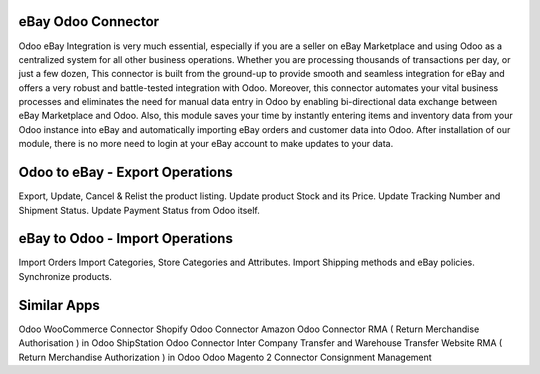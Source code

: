 =================================================
eBay Odoo Connector
=================================================

Odoo eBay Integration is very much essential, especially if you are a seller on eBay Marketplace and using Odoo as a centralized system for all other business operations. Whether you are processing thousands of transactions per day, or just a few dozen, This connector is built from the ground-up to provide smooth and seamless integration for eBay and offers a very robust and battle-tested integration with Odoo. Moreover, this connector automates your vital business processes and eliminates the need for manual data entry in Odoo by enabling bi-directional data exchange between eBay Marketplace and Odoo. Also, this module saves your time by instantly entering items and inventory data from your Odoo instance into eBay and automatically importing eBay orders and customer data into Odoo. After installation of our module, there is no more need to login at your eBay account to make updates to your data.


=================================================
Odoo to eBay - Export Operations
=================================================
Export, Update, Cancel & Relist the product listing.
Update product Stock and its Price.
Update Tracking Number and Shipment Status.
Update Payment Status from Odoo itself.


=================================================
eBay to Odoo - Import Operations
=================================================
Import Orders
Import Categories, Store Categories and Attributes.
Import Shipping methods and eBay policies.
Synchronize products.


============
Similar Apps
============
Odoo WooCommerce Connector 
Shopify Odoo Connector
Amazon Odoo Connector
RMA ( Return Merchandise Authorisation ) in Odoo
ShipStation Odoo Connector
Inter Company Transfer and Warehouse Transfer
Website RMA ( Return Merchandise Authorization ) in Odoo
Odoo Magento 2 Connector
Consignment Management
